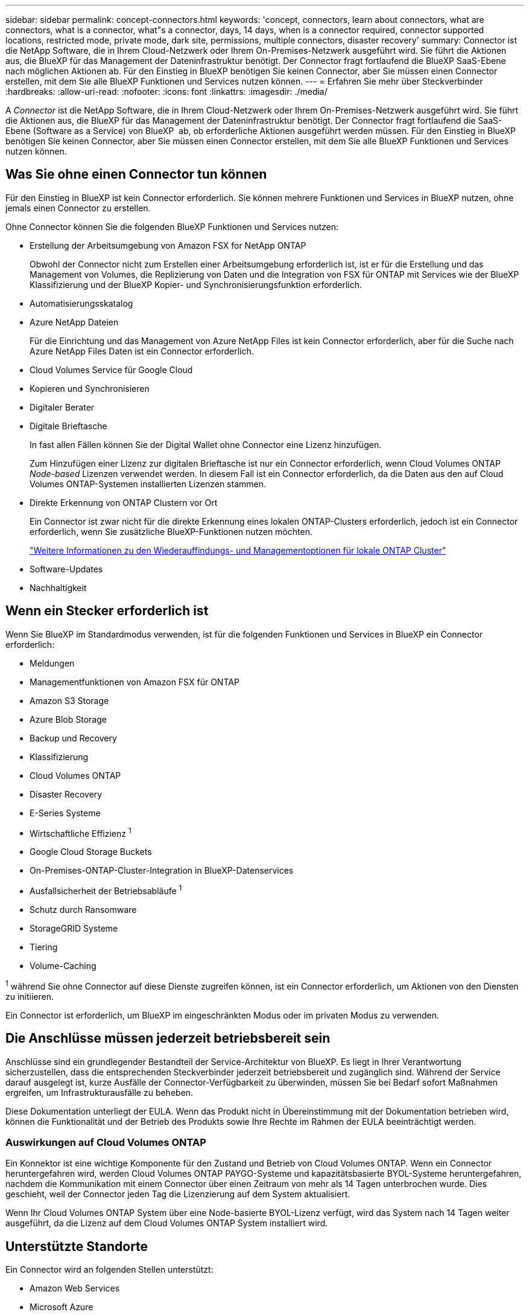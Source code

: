 ---
sidebar: sidebar 
permalink: concept-connectors.html 
keywords: 'concept, connectors, learn about connectors, what are connectors, what is a connector, what"s a connector, days, 14 days, when is a connector required, connector supported locations, restricted mode, private mode, dark site, permissions, multiple connectors, disaster recovery' 
summary: Connector ist die NetApp Software, die in Ihrem Cloud-Netzwerk oder Ihrem On-Premises-Netzwerk ausgeführt wird. Sie führt die Aktionen aus, die BlueXP für das Management der Dateninfrastruktur benötigt. Der Connector fragt fortlaufend die BlueXP SaaS-Ebene nach möglichen Aktionen ab. Für den Einstieg in BlueXP benötigen Sie keinen Connector, aber Sie müssen einen Connector erstellen, mit dem Sie alle BlueXP Funktionen und Services nutzen können. 
---
= Erfahren Sie mehr über Steckverbinder
:hardbreaks:
:allow-uri-read: 
:nofooter: 
:icons: font
:linkattrs: 
:imagesdir: ./media/


[role="lead"]
A _Connector_ ist die NetApp Software, die in Ihrem Cloud-Netzwerk oder Ihrem On-Premises-Netzwerk ausgeführt wird. Sie führt die Aktionen aus, die BlueXP für das Management der Dateninfrastruktur benötigt. Der Connector fragt fortlaufend die SaaS-Ebene (Software as a Service) von BlueXP  ab, ob erforderliche Aktionen ausgeführt werden müssen. Für den Einstieg in BlueXP benötigen Sie keinen Connector, aber Sie müssen einen Connector erstellen, mit dem Sie alle BlueXP Funktionen und Services nutzen können.



== Was Sie ohne einen Connector tun können

Für den Einstieg in BlueXP ist kein Connector erforderlich. Sie können mehrere Funktionen und Services in BlueXP nutzen, ohne jemals einen Connector zu erstellen.

Ohne Connector können Sie die folgenden BlueXP Funktionen und Services nutzen:

* Erstellung der Arbeitsumgebung von Amazon FSX for NetApp ONTAP
+
Obwohl der Connector nicht zum Erstellen einer Arbeitsumgebung erforderlich ist, ist er für die Erstellung und das Management von Volumes, die Replizierung von Daten und die Integration von FSX für ONTAP mit Services wie der BlueXP Klassifizierung und der BlueXP Kopier- und Synchronisierungsfunktion erforderlich.

* Automatisierungsskatalog
* Azure NetApp Dateien
+
Für die Einrichtung und das Management von Azure NetApp Files ist kein Connector erforderlich, aber für die Suche nach Azure NetApp Files Daten ist ein Connector erforderlich.

* Cloud Volumes Service für Google Cloud
* Kopieren und Synchronisieren
* Digitaler Berater
* Digitale Brieftasche
+
In fast allen Fällen können Sie der Digital Wallet ohne Connector eine Lizenz hinzufügen.

+
Zum Hinzufügen einer Lizenz zur digitalen Brieftasche ist nur ein Connector erforderlich, wenn Cloud Volumes ONTAP _Node-based_ Lizenzen verwendet werden. In diesem Fall ist ein Connector erforderlich, da die Daten aus den auf Cloud Volumes ONTAP-Systemen installierten Lizenzen stammen.

* Direkte Erkennung von ONTAP Clustern vor Ort
+
Ein Connector ist zwar nicht für die direkte Erkennung eines lokalen ONTAP-Clusters erforderlich, jedoch ist ein Connector erforderlich, wenn Sie zusätzliche BlueXP-Funktionen nutzen möchten.

+
https://docs.netapp.com/us-en/bluexp-ontap-onprem/task-discovering-ontap.html["Weitere Informationen zu den Wiederauffindungs- und Managementoptionen für lokale ONTAP Cluster"^]

* Software-Updates
* Nachhaltigkeit




== Wenn ein Stecker erforderlich ist

Wenn Sie BlueXP im Standardmodus verwenden, ist für die folgenden Funktionen und Services in BlueXP ein Connector erforderlich:

* Meldungen
* Managementfunktionen von Amazon FSX für ONTAP
* Amazon S3 Storage
* Azure Blob Storage
* Backup und Recovery
* Klassifizierung
* Cloud Volumes ONTAP
* Disaster Recovery
* E-Series Systeme
* Wirtschaftliche Effizienz ^1^
* Google Cloud Storage Buckets
* On-Premises-ONTAP-Cluster-Integration in BlueXP-Datenservices
* Ausfallsicherheit der Betriebsabläufe ^1^
* Schutz durch Ransomware
* StorageGRID Systeme
* Tiering
* Volume-Caching


^1^ während Sie ohne Connector auf diese Dienste zugreifen können, ist ein Connector erforderlich, um Aktionen von den Diensten zu initiieren.

Ein Connector ist erforderlich, um BlueXP im eingeschränkten Modus oder im privaten Modus zu verwenden.



== Die Anschlüsse müssen jederzeit betriebsbereit sein

Anschlüsse sind ein grundlegender Bestandteil der Service-Architektur von BlueXP. Es liegt in Ihrer Verantwortung sicherzustellen, dass die entsprechenden Steckverbinder jederzeit betriebsbereit und zugänglich sind. Während der Service darauf ausgelegt ist, kurze Ausfälle der Connector-Verfügbarkeit zu überwinden, müssen Sie bei Bedarf sofort Maßnahmen ergreifen, um Infrastrukturausfälle zu beheben.

Diese Dokumentation unterliegt der EULA. Wenn das Produkt nicht in Übereinstimmung mit der Dokumentation betrieben wird, können die Funktionalität und der Betrieb des Produkts sowie Ihre Rechte im Rahmen der EULA beeinträchtigt werden.



=== Auswirkungen auf Cloud Volumes ONTAP

Ein Konnektor ist eine wichtige Komponente für den Zustand und Betrieb von Cloud Volumes ONTAP. Wenn ein Connector heruntergefahren wird, werden Cloud Volumes ONTAP PAYGO-Systeme und kapazitätsbasierte BYOL-Systeme heruntergefahren, nachdem die Kommunikation mit einem Connector über einen Zeitraum von mehr als 14 Tagen unterbrochen wurde. Dies geschieht, weil der Connector jeden Tag die Lizenzierung auf dem System aktualisiert.

Wenn Ihr Cloud Volumes ONTAP System über eine Node-basierte BYOL-Lizenz verfügt, wird das System nach 14 Tagen weiter ausgeführt, da die Lizenz auf dem Cloud Volumes ONTAP System installiert wird.



== Unterstützte Standorte

Ein Connector wird an folgenden Stellen unterstützt:

* Amazon Web Services
* Microsoft Azure
+
Ein Connector in Azure sollte in derselben Azure-Region wie die von ihm gemanagten Cloud Volumes ONTAP-Systeme oder in der bereitgestellt werden https://docs.microsoft.com/en-us/azure/availability-zones/cross-region-replication-azure#azure-cross-region-replication-pairings-for-all-geographies["Azure Region Paar"^] Für die Cloud Volumes ONTAP Systeme. Diese Anforderung stellt sicher, dass eine Azure Private Link-Verbindung zwischen Cloud Volumes ONTAP und den zugehörigen Storage-Konten verwendet wird. https://docs.netapp.com/us-en/bluexp-cloud-volumes-ontap/task-enabling-private-link.html["Erfahren Sie, wie Cloud Volumes ONTAP einen privaten Azure Link nutzt"^]

* Google Cloud
+
Wenn Sie BlueXP Services in Verbindung mit Google Cloud nutzen möchten, müssen Sie einen Connector verwenden, der in Google Cloud ausgeführt wird.

* Vor Ort




== Kommunikation mit Cloud-Providern

Der Connector verwendet TLS 1.2 für die gesamte Kommunikation zu AWS, Azure und Google Cloud.



== Eingeschränkter Modus und privater Modus

Um BlueXP im eingeschränkten oder privaten Modus zu verwenden, starten Sie mit BlueXP. Installieren Sie dazu den Connector und greifen dann auf die Benutzeroberfläche zu, die lokal auf dem Connector ausgeführt wird.

link:concept-modes.html["Weitere Informationen zu BlueXP Implementierungsmodi"].



== So erstellen Sie einen Konnektor

Sie können einen Connector direkt von BlueXP , vom Marktplatz Ihres Cloud-Providers oder durch manuelle Installation der Software auf Ihrem eigenen Linux-Host erstellen. Der Einstieg hängt davon ab, ob Sie BlueXP im Standardmodus, im eingeschränkten Modus oder im privaten Modus nutzen.

* link:concept-modes.html["Weitere Informationen zu BlueXP Implementierungsmodi"]
* link:task-quick-start-standard-mode.html["Einstieg in BlueXP im Standardmodus"]
* link:task-quick-start-restricted-mode.html["Einstieg in BlueXP im eingeschränkten Modus"]
* link:task-quick-start-private-mode.html["Starten Sie mit BlueXP im privaten Modus"]




== Berechtigungen

Um den Connector direkt aus BlueXP zu erstellen, sind spezielle Berechtigungen erforderlich, für die Connector-Instanz selbst sind weitere Berechtigungen erforderlich. Wenn Sie den Connector in AWS oder Azure direkt aus BlueXP erstellen, erstellt BlueXP den Connector mit den entsprechenden Berechtigungen.

Wenn Sie BlueXP im Standardmodus verwenden, hängt die Art und Weise, wie Sie Berechtigungen bereitstellen, davon ab, wie Sie den Connector erstellen möchten.

Weitere Informationen zum Einrichten von Berechtigungen finden Sie unter:

* Standardmodus
+
** link:concept-install-options-aws.html["Installationsoptionen für Konnektoren in AWS"]
** link:concept-install-options-azure.html["Optionen für die Connector-Installation in Azure"]
** link:concept-install-options-google.html["Connector-Installationsoptionen in Google Cloud"]
** link:task-install-connector-on-prem.html#step-4-set-up-cloud-permissions["Cloud-Berechtigungen für On-Premises-Implementierungen einrichten"]


* link:task-prepare-restricted-mode.html#step-6-prepare-cloud-permissions["Richten Sie Berechtigungen für den eingeschränkten Modus ein"]
* link:task-prepare-private-mode.html#step-6-prepare-cloud-permissions["Richten Sie Berechtigungen für den privaten Modus ein"]


Auf den folgenden Seiten können Sie die genauen Berechtigungen anzeigen, die der Connector für den täglichen Betrieb benötigt:

* link:reference-permissions-aws.html["Erfahren Sie, wie der Connector AWS-Berechtigungen nutzt"]
* link:reference-permissions-azure.html["Erfahren Sie, wie der Connector Azure-Berechtigungen nutzt"]
* link:reference-permissions-gcp.html["Erfahren Sie, wie der Connector Google Cloud-Berechtigungen nutzt"]


Es liegt in Ihrer Verantwortung, die Connector-Richtlinien zu aktualisieren, wenn in nachfolgenden Versionen neue Berechtigungen hinzugefügt werden. Wenn neue Berechtigungen erforderlich sind, werden diese in den Versionshinweisen aufgeführt.



== Connector-Upgrades

Wir aktualisieren die Connector-Software in der Regel jeden Monat, um neue Funktionen einzuführen und Stabilitätsverbesserungen zu ermöglichen. Während die meisten Dienste und Funktionen der BlueXP -Plattform über SaaS-basierte Software angeboten werden, sind einige Funktionen von der Version des Connectors abhängig. Dazu gehören Cloud Volumes ONTAP-Management, On-Premises-ONTAP-Cluster-Management, Einstellungen und Hilfe.

Wenn Sie BlueXP im Standardmodus oder im eingeschränkten Modus verwenden, aktualisiert der Connector seine Software automatisch auf die neueste Version, sofern er über ausgehenden Internetzugang verfügt, um das Softwareupdate zu erhalten. Wenn Sie BlueXP im privaten Modus nutzen, müssen Sie den Connector manuell aktualisieren.

link:task-upgrade-connector.html["Erfahren Sie, wie Sie die Connector-Software manuell aktualisieren, wenn Sie den privaten Modus verwenden"].



== Betriebssystem- und VM-Wartung

Die Wartung des Betriebssystems auf dem Connector-Host liegt in Ihrer Verantwortung. Sie sollten beispielsweise Sicherheitsupdates auf dem Betriebssystem auf dem Connector-Host anwenden, indem Sie die Standardverfahren Ihres Unternehmens für die Betriebssystemverteilung befolgen.

Beachten Sie, dass Sie bei der Anwendung kleinerer Sicherheitsupdates keine Dienste auf dem Connector-Host anhalten müssen.

Wenn Sie die Connector VM anhalten und dann starten müssen, sollten Sie dies über die Konsole Ihres Cloud-Providers oder mithilfe der Standardverfahren für das On-Premises-Management tun.

<<Die Anschlüsse müssen jederzeit betriebsbereit sein,Beachten Sie, dass der Connector jederzeit betriebsbereit sein muss>>.



== Mehrere Arbeitsumgebungen und Steckverbinder

Ein Connector kann mehrere Arbeitsumgebungen in BlueXP verwalten. Die maximale Anzahl von Arbeitsumgebungen, die ein einzelner Connector managen sollte, variiert. Das hängt von der Art der Arbeitsumgebungen, der Anzahl der Volumes, der zu verwaltenden Kapazität und der Anzahl der Benutzer ab.

Nutzen Sie eine umfangreiche Implementierung, arbeiten Sie mit Ihrem NetApp Ansprechpartner zusammen, um die Größe Ihrer Umgebung zu dimensionieren. Sollten Sie während des gesamten Chats Probleme haben, können Sie sich mit uns in Verbindung setzen.

In einigen Fällen benötigen Sie möglicherweise nur einen Connector, aber Sie benötigen möglicherweise zwei oder mehr Anschlüsse.

Hier nur ein paar Beispiele:

* Sie verfügen über eine Multi-Cloud-Umgebung (z. B. AWS und Azure) und bevorzugen einen Connector in AWS und einen weiteren in Azure. Jedes managt die Cloud Volumes ONTAP Systeme, die in diesen Umgebungen ausgeführt werden.
* Ein Service-Provider nutzt möglicherweise eine BlueXP  Organisation, um ihren Kunden Services bereitzustellen, während ein anderes Unternehmen für Disaster Recovery für einen seiner Geschäftseinheiten einsetzt. Jedes Unternehmen verfügt über separate Connectors.

